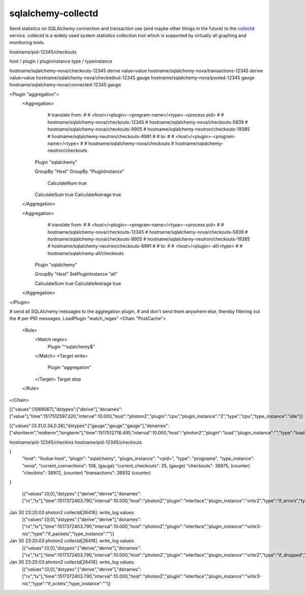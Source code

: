 ===================
sqlalchemy-collectd
===================

Send statistics on SQLAlchemy connection and transaction use (and maybe other
things in the future) to the `collectd <https://collectd.org/>`_ service.   collectd is a widely
used system statistics collection tool which is supported by virtually all
graphing and monitoring tools.


hostname/pid-12345/checkouts

host  /  plugin   / plugininstance  type / typeinstance

hostname/sqlalchemy-nova/checkouts-12345    derive value=value
hostname/sqlalchemy-nova/transactions-12345  derive value=value
hostname/sqlalchemy-nova/checkedout-12345   gauge
hostname/sqlalchemy-nova/pooled-12345   gauge
hostname/sqlalchemy-nova/connected-12345  gauge


<Plugin "aggregation">
  <Aggregation>
	# translate from:
	#
	# <host>/<plugin>-<program-name>/<type>-<process pid>
	#
	# hostname/sqlalchemy-nova/checkouts-12345
	# hostname/sqlalchemy-nova/checkouts-5839
	# hostname/sqlalchemy-nova/checkouts-9905
	# hostname/sqlalchemy-neutron/checkouts-19385
	# hostname/sqlalchemy-neutron/checkouts-6991
	#
	# to:
	#
	# <host>/<plugin>-<program-name>/<type>
	#
	# hostname/sqlalchemy-nova/checkouts
	# hostname/sqlalchemy-neutron/checkouts

    Plugin "sqlalchemy"

    GroupBy "Host"
    GroupBy "PluginInstance"

	CalculateNum true
    CalculateSum true
    CalculateAverage true
  </Aggregation>

  <Aggregation>
	# translate from:
	#
	# <host>/<plugin>-<program-name>/<type>-<process pid>
	#
	# hostname/sqlalchemy-nova/checkouts-12345
	# hostname/sqlalchemy-nova/checkouts-5839
	# hostname/sqlalchemy-nova/checkouts-9905
	# hostname/sqlalchemy-neutron/checkouts-19385
	# hostname/sqlalchemy-neutron/checkouts-6991
	#
	# to:
	#
	# <host>/<plugin>-all/<type>
	#
	# hostname/sqlalchemy-all/checkouts

    Plugin "sqlalchemy"

    GroupBy "Host"
    SetPluginInstance "all"

    CalculateSum true
    CalculateAverage true
  </Aggregation>


</Plugin>

# send all SQLAlchemy messages to the aggregation plugin,
# and don't send them anywhere else, thereby filtering out the
# per-PID messages.
LoadPlugin "match_regex"
<Chain "PostCache">
  <Rule>
    <Match regex>
      Plugin "^sqlalchemy$"
    </Match>
    <Target write>
      Plugin "aggregation"
    </Target>
    Target stop
  </Rule>
</Chain>


[{"values":[1069067],"dstypes":["derive"],"dsnames":["value"],"time":1517512597.320,"interval":10.000,"host":"photon2","plugin":"cpu","plugin_instance":"2","type":"cpu","type_instance":"idle"}]


[{"values":[0.31,0.34,0.28],"dstypes":["gauge","gauge","gauge"],"dsnames":["shortterm","midterm","longterm"],"time":1517512718.495,"interval":10.000,"host":"photon2","plugin":"load","plugin_instance":"","type":"load","type_instance":""}]


hostname/pid-12345/checkins
hostname/pid-12345/checkouts



{
	"host": "foobar.host",
	"plugin": "sqlalchemy",
	"plugin_instance": "<pid>",
	"type": "progname",
	"type_instance": "nova",
	"current_connections": 108,    (gauge)
	"current_checkouts": 25,       (gauge)
	"checkouts": 38975,     (counter)
	"checkins": 38972,      (counter)
	"transactions": 38932          (counter)
}



 [{"values":[0,0],"dstypes":["derive","derive"],"dsnames":["rx","tx"],"time":1517372403.790,"interval":10.000,"host":"photon2","plugin":"interface","plugin_instance":"virbr2","type":"if_errors","type_instance":""}]
Jan 30 23:20:03 photon2 collectd[26416]: write_log values:
                                         [{"values":[0,0],"dstypes":["derive","derive"],"dsnames":["rx","tx"],"time":1517372403.790,"interval":10.000,"host":"photon2","plugin":"interface","plugin_instance":"virbr3-nic","type":"if_packets","type_instance":""}]
Jan 30 23:20:03 photon2 collectd[26416]: write_log values:
                                         [{"values":[0,0],"dstypes":["derive","derive"],"dsnames":["rx","tx"],"time":1517372403.790,"interval":10.000,"host":"photon2","plugin":"interface","plugin_instance":"virbr2","type":"if_dropped","type_instance":""}]
Jan 30 23:20:03 photon2 collectd[26416]: write_log values:
                                         [{"values":[0,0],"dstypes":["derive","derive"],"dsnames":["rx","tx"],"time":1517372403.790,"interval":10.000,"host":"photon2","plugin":"interface","plugin_instance":"virbr3-nic","type":"if_octets","type_instance":""}]



